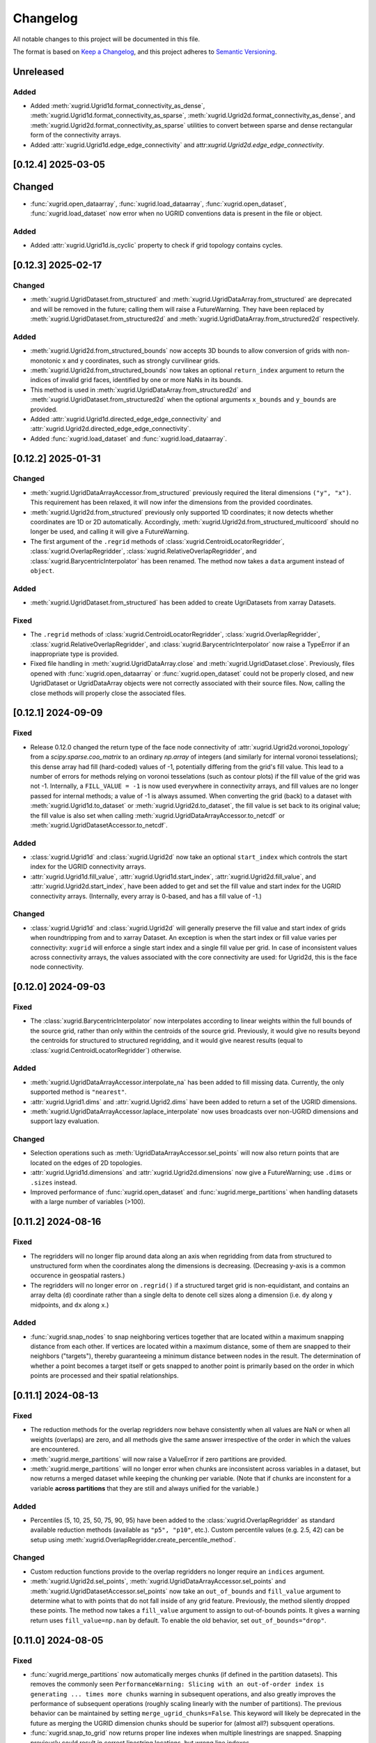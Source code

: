 Changelog
=========

All notable changes to this project will be documented in this file.

The format is based on `Keep a Changelog`_, and this project adheres to
`Semantic Versioning`_.

Unreleased
----------

Added
~~~~~

- Added :meth:`xugrid.Ugrid1d.format_connectivity_as_dense`,
  :meth:`xugrid.Ugrid1d.format_connectivity_as_sparse`,
  :meth:`xugrid.Ugrid2d.format_connectivity_as_dense`, and
  :meth:`xugrid.Ugrid2d.format_connectivity_as_sparse` utilities to convert
  between sparse and dense rectangular form of the connectivity arrays.
- Added :attr:`xugrid.Ugrid1d.edge_edge_connectivity` and
  attr:`xugrid.Ugrid2d.edge_edge_connectivity`.

[0.12.4] 2025-03-05
-------------------

Changed
-------

- :func:`xugrid.open_dataarray`, :func:`xugrid.load_dataarray`,
  :func:`xugrid.open_dataset`, :func:`xugrid.load_dataset` now error when no
  UGRID conventions data is present in the file or object.

Added
~~~~~

- Added :attr:`xugrid.Ugrid1d.is_cyclic` property to check if grid topology
  contains cycles.

[0.12.3] 2025-02-17
-------------------

Changed
~~~~~~~

- :meth:`xugrid.UgridDataset.from_structured` and
  :meth:`xugrid.UgridDataArray.from_structured` are deprecated and will be
  removed in the future; calling them will raise a FutureWarning. They have
  been replaced by :meth:`xugrid.UgridDataset.from_structured2d` and
  :meth:`xugrid.UgridDataArray.from_structured2d` respectively.

Added
~~~~~

- :meth:`xugrid.Ugrid2d.from_structured_bounds` now accepts 3D bounds to allow
  conversion of grids with non-monotonic x and y coordinates, such as strongly
  curvilinear grids.
- :meth:`xugrid.Ugrid2d.from_structured_bounds` now takes an optional
  ``return_index`` argument to return the indices of invalid grid faces,
  identified by one or more NaNs in its bounds.
- This method is used in :meth:`xugrid.UgridDataArray.from_structured2d` and
  :meth:`xugrid.UgridDataset.from_structured2d` when the optional arguments
  ``x_bounds`` and ``y_bounds`` are provided.
- Added :attr:`xugrid.Ugrid1d.directed_edge_edge_connectivity` and
  :attr:`xugrid.Ugrid2d.directed_edge_edge_connectivity`.
- Added :func:`xugrid.load_dataset` and :func:`xugrid.load_dataarray`.

[0.12.2] 2025-01-31
-------------------

Changed
~~~~~~~

- :meth:`xugrid.UgridDataArrayAccessor.from_structured` previously required the
  literal dimensions ``("y", "x")``. This requirement has been relaxed, it will
  now infer the dimensions from the provided coordinates.
- :meth:`xugrid.Ugrid2d.from_structured` previously only supported 1D
  coordinates; it now detects whether coordinates are 1D or 2D automatically.
  Accordingly, :meth:`xugrid.Ugrid2d.from_structured_multicoord` should no
  longer be used, and calling it will give a FutureWarning.
- The first argument of the ``.regrid`` methods of
  :class:`xugrid.CentroidLocatorRegridder`, :class:`xugrid.OverlapRegridder`,
  :class:`xugrid.RelativeOverlapRegridder`, and
  :class:`xugrid.BarycentricInterpolator` has been renamed. The method now
  takes a ``data`` argument instead of ``object``.

Added
~~~~~

- :meth:`xugrid.UgridDataset.from_structured` has been added to create
  UgriDatasets from xarray Datasets.

Fixed
~~~~~

- The ``.regrid`` methods of :class:`xugrid.CentroidLocatorRegridder`,
  :class:`xugrid.OverlapRegridder`, :class:`xugrid.RelativeOverlapRegridder`,
  and :class:`xugrid.BarycentricInterpolator` now raise a TypeError if an
  inappropriate type is provided.
- Fixed file handling in :meth:`xugrid.UgridDataArray.close` and
  :meth:`xugrid.UgridDataset.close`. Previously, files opened with
  :func:`xugrid.open_dataarray` or :func:`xugrid.open_dataset` could not be
  properly closed, and new UgridDataset or UgridDataArray objects were not
  correctly associated with their source files. Now, calling the close methods
  will properly close the associated files.

[0.12.1] 2024-09-09
-------------------

Fixed
~~~~~

- Release 0.12.0 changed the return type of the face node connectivity of
  :attr:`xugrid.Ugrid2d.voronoi_topology` from a `scipy.sparse.coo_matrix` to
  an ordinary `np.array` of integers (and similarly for internal voronoi
  tesselations); this dense array had fill (hard-coded) values of -1,
  potentially differing from the grid's fill value. This lead to a number of
  errors for methods relying on voronoi tesselations (such as contour plots)
  if the fill value of the grid was not -1. Internally, a ``FILL_VALUE = -1``
  is now used everywhere in connectivity arrays, and fill values are no longer
  passed for internal methods; a value of -1 is always assumed. When converting
  the grid (back) to a dataset with :meth:`xugrid.Ugrid1d.to_dataset` or
  :meth:`xugrid.Ugrid2d.to_dataset`, the fill value is set back to its original
  value; the fill value is also set when calling
  :meth:`xugrid.UgridDataArrayAccessor.to_netcdf` or
  :meth:`xugrid.UgridDatasetAccessor.to_netcdf`.
 
Added
~~~~~

- :class:`xugrid.Ugrid1d` and :class:`xugrid.Ugrid2d` now take an optional
  ``start_index`` which controls the start index for the UGRID connectivity
  arrays.
- :attr:`xugrid.Ugrid1d.fill_value`, :attr:`xugrid.Ugrid1d.start_index`,
  :attr:`xugrid.Ugrid2d.fill_value`, and :attr:`xugrid.Ugrid2d.start_index`,
  have been added to get and set the fill value and start index for the UGRID
  connectivity arrays. (Internally, every array is 0-based, and has a fill
  value of -1.)
  
Changed
~~~~~~~

- :class:`xugrid.Ugrid1d` and :class:`xugrid.Ugrid2d` will generally preserve
  the fill value and start index of grids when roundtripping from and to xarray
  Dataset. An exception is when the start index or fill value varies per
  connectivity: ``xugrid`` will enforce a single start index and a single fill
  value per grid. In case of inconsistent values across connectivity arrays,
  the values associated with the core connectivity are used: for Ugrid2d, this
  is the face node connectivity.

[0.12.0] 2024-09-03
-------------------

Fixed
~~~~~

- The :class:`xugrid.BarycentricInterpolator` now interpolates according to
  linear weights within the full bounds of the source grid, rather than only
  within the centroids of the source grid. Previously, it would give no results
  beyond the centroids for structured to structured regridding, and it would
  give nearest results (equal to :class:`xugrid.CentroidLocatorRegridder`) otherwise.

Added
~~~~~

- :meth:`xugrid.UgridDataArrayAccessor.interpolate_na` has been added to fill missing
  data. Currently, the only supported method is ``"nearest"``.
- :attr:`xugrid.Ugrid1.dims` and :attr:`xugrid.Ugrid2.dims` have been added to
  return a set of the UGRID dimensions.
- :meth:`xugrid.UgridDataArrayAccessor.laplace_interpolate` now uses broadcasts
  over non-UGRID dimensions and support lazy evaluation.

Changed
~~~~~~~

- Selection operations such as :meth:`UgridDataArrayAccessor.sel_points` will
  now also return points that are located on the edges of 2D topologies.
- :attr:`xugrid.Ugrid1d.dimensions` and :attr:`xugrid.Ugrid2d.dimensions` now
  give a FutureWarning; use ``.dims`` or ``.sizes`` instead.
- Improved performance of :func:`xugrid.open_dataset` and
  :func:`xugrid.merge_partitions` when handling datasets with a large number
  of variables (>100).

[0.11.2] 2024-08-16
-------------------

Fixed
~~~~~

- The regridders will no longer flip around data along an axis when regridding
  from data from structured to unstructured form when the coordinates along the
  dimensions is decreasing. (Decreasing y-axis is a common occurence in
  geospatial rasters.)
- The regridders will no longer error on ``.regrid()`` if a structured target
  grid is non-equidistant, and contains an array delta (``d``) coordinate
  rather than a single delta to denote cell sizes along a dimension (i.e.
  ``dy`` along ``y`` midpoints, and ``dx`` along ``x``.)

Added
~~~~~

- :func:`xugrid.snap_nodes` to snap neighboring vertices together that are
  located within a maximum snapping distance from each other. If vertices are
  located within a maximum distance, some of them are snapped to their
  neighbors ("targets"), thereby guaranteeing a minimum distance between nodes
  in the result. The determination of whether a point becomes a target itself
  or gets snapped to another point is primarily based on the order in which
  points are processed and their spatial relationships.

[0.11.1] 2024-08-13
-------------------

Fixed
~~~~~

- The reduction methods for the overlap regridders now behave consistently when
  all values are NaN or when all weights (overlaps) are zero, and all methods
  give the same answer irrespective of the order in which the values are
  encountered.
- :meth:`xugrid.merge_partitions` will now raise a ValueError if zero
  partitions are provided.
- :meth:`xugrid.merge_partitions` will no longer error when chunks are
  inconsistent across variables in a dataset, but now returns a merged dataset
  while keeping the chunking per variable. (Note that if chunks are inconstent
  for a variable **across partitions** that they are still and always unified
  for the variable.)

Added
~~~~~

- Percentiles (5, 10, 25, 50, 75, 90, 95) have been added to the
  :class:`xugrid.OverlapRegridder` as standard available reduction methods
  (available as ``"p5", "p10"``, etc.). Custom percentile values (e.g. 2.5, 42) can be
  setup using :meth:`xugrid.OverlapRegridder.create_percentile_method`.

Changed
~~~~~~~

- Custom reduction functions provide to the overlap regridders no longer require
  an ``indices`` argument.
- :meth:`xugrid.Ugrid2d.sel_points`,
  :meth:`xugrid.UgridDataArrayAccessor.sel_points` and
  :meth:`xugrid.UgridDatasetAccessor.sel_points` now take an ``out_of_bounds``
  and ``fill_value`` argument to determine what to with points that do not fall
  inside of any grid feature. Previously, the method silently dropped these
  points. The method now takes a ``fill_value`` argument to assign to
  out-of-bounds points. It gives a warning return uses ``fill_value=np.nan`` by
  default. To enable the old behavior, set ``out_of_bounds="drop"``.

[0.11.0] 2024-08-05
-------------------

Fixed
~~~~~

- :func:`xugrid.merge_partitions` now automatically merges chunks (if defined
  in the partition datasets). This removes the commonly seen
  ``PerformanceWarning: Slicing with an out-of-order index is generating ...
  times more chunks`` warning in subsequent operations, and also greatly
  improves the performance of subsequent operations (roughly scaling linearly
  with the number of partitions). The previous behavior can be maintained by
  setting ``merge_ugrid_chunks=False``. This keyword will likely be deprecated
  in the future as merging the UGRID dimension chunks should be superior for
  (almost all?) subsquent operations.
- :func:`xugrid.snap_to_grid` now returns proper line indexes when multiple
  linestrings are snapped. Snapping previously could result in correct
  linestring locations, but wrong line indexes.

Added
~~~~~

- Included ``edge_node_connectivity`` in :meth:`xugrid.Ugrid2d.from_meshkernel`,
  so the ordering of edges is consistent with ``meshkernel``.
- Added :meth:`xugrid.Ugrid1d.create_data_array`,
  :meth:`xugrid.Ugrid2d.create_data_array`, and
  :meth:`xugrid.UgridDataArray.from_data` to more easily instantiate a
  UgridDataArray from a grid topology and an array of values.
- Added :func:`xugrid.create_snap_to_grid_dataframe` to provide
  more versatile snapping, e.g. with custom reductions to assign_edge_coords
  aggregated properties to grid edges.

Changed
~~~~~~~

- :meth:`xugrid.UgridDataArrayAccessor.laplace_interpolate` now uses ``rtol``
  and ``atol`` keywords instead of ``tol``, to match changes in
  ``scipy.linalg.sparse.cg``.

[0.10.0] 2024-05-01
-------------------

Fixed
~~~~~

- Fixed indexing bug in the ``"mode"`` method in
  :class:`xugrid.CentroidLocatorRegridder`, :class:`xugrid.OverlapRegridder`,
  :class:`xugrid.RelativeOverlapRegridder`, which gave the method the tendency
  to repeat the first value in the source grid across the target grid.

Added
~~~~~

- :func:`xugrid.earcut_triangulate_polygons` and
  :meth:`xugrid.Ugrid2d.earcut_triangulate_polygons` have been added to break
  down polygon geodataframes into a triangular mesh for further processing.
- :meth:`xugrid.OverlapRegridder.weights_as_dataframe` has been added to
  extract regridding weights (overlaps) from the regridders. This method is
  also available for :class:`BarycentricInterpolator`,
  :class:`CentroidLocatorRegridder`, and :class:`RelativeOverlapRegridder`.

[0.9.0] 2024-02-15
------------------

Fixed
~~~~~

- :meth:`xugrid.Ugrid2d.equals` and :meth:`xugrid.Ugrid1d.equals` test if
  dataset is equal instead of testing type.
- Fixed bug in :func:`xugrid.concat` and :func:`xugrid.merge` where multiple
  grids were returned if grids did not point to the same object id (i.e.
  copies).
- Fixed bug in :meth:`xugrid.Ugrid1d.merge_partitions`, which caused
  ``ValueError: indexes must be provided for attrs``.
- Fixed ``from_structured`` methods: the generated faces are now always in
  counterclockwise direction, also for increasing y-coordinates or decreasing
  x-coordinates.

Added
~~~~~

- :meth:`xugrid.Ugrid2d.from_structured_multicoord` has been added
  to generate UGRID topologies from rotated or approximated curvilinear grids.
- :meth:`xugrid.Ugrid2d.from_structured_intervals1d` has been added to generate
  UGRID topologies from "intervals": the N + 1 vertex coordinates for N faces.
- :meth:`xugrid.Ugrid2d.from_structured_intervals2d` has been added to generate
  UGRID topologies from "intervals": the (M + 1, N + 1) vertex coordinates for N faces.
- :meth:`xugrid.UgridDataArrayAccessor.from_structured` now takes ``x`` and ``y``
  arguments to specify which coordinates to use as the UGRID x and y coordinates.
- :attr:`xugrid.UgridDataset.sizes` as an alternative to :attr:`xugrid.UgridDataset.dimensions`
- :attr:`xugrid.Ugrid2d.max_face_node_dimension` which returns the dimension
  name designating nodes per face.
- :attr:`xugrid.AbstractUgrid.max_connectivity_sizes` which returns all
  maximum connectivity dimensions and their corresponding size.
- :attr:`xugrid.AbstractUgrid.max_connectivity_dimensions` which returns all
  maximum connectivity dimensions.

Changed
~~~~~~~

- :meth:`xugrid.Ugrid2d.from_structured` now takes ``x`` and ``y`` arguments instead
  of ``x_bounds`` and ``y_bounds`` arguments.
- :func:`xugrid.merge_partitions` now also merges datasets with grids that are
  only contained in some of the partition datasets.

[0.8.1] 2024-01-19
------------------

Fixed
~~~~~

- :meth:`xugrid.UgridDataArrayAccessor.reindex_like` will now take the tolerance
  argument into account before sorting. In the past, near ties could be resolved
  differently between otherwise similar grid topologies due to roundoff.

Added
~~~~~

- :meth:`xugrid.UgridDataArrayAccessor.laplace_interpolate` now also supports
  interpolation of node associated data, and Ugrid1d topologies.
- :meth:`xugrid.Ugrid1d.from_shapely` and :meth:`xugrid.Ugrid2d.from_shapely` have
  been added to directly instantiate UGRID topologies from arrays of shapely geometries.

Changed
~~~~~~~

- :meth:`xugrid.UgridDataArrayAccessor.laplace_interpolate` no longer uses scipy's
  ILU decomposition as a preconditioner. A simpler and more effective preconditioner
  is automatically used instead. The arguments have changed accordingly.
  ``direct_solve`` is now by default ``False``.
- :meth:`xugrid.Ugrid1d.from_geodataframe` and :meth:`xugrid.Ugrid2d.from_geodataframe`
  now check whether the geodataframe argument is a geopandas GeoDataFrame, and whether
  the geometry types are appropriate (LineStrings for Ugrid1d, Polygons for Ugrid2d).

[0.8.0] 2023-12-11
------------------

Changed
~~~~~~~

- Initialize Meshkernel with a spherical projection if the coordinate reference
  system (crs) is geographic.
- Minimum Python version increased to 3.9.

[0.7.1] 2023-11-17
------------------

Fixed
~~~~~
- Support for Meshkernel 3 (#171). Initialize Meshkernel
  with defaults, setting it to cartesian projection.

[0.7.0] 2023-10-19
------------------

Added
~~~~~

- :meth:`xugrid.Ugrid2d.to_nonperiodic`,
  :meth:`xugrid.UgridDataArrayAccessor.to_nonperiodic` and
  :meth:`xugrid.UgridDatasetAccessor.to_nonperiodic` have been added to convert
  a "periodid grid" (where the leftmost nodes are the same as the rightmost
  nodes, e.g. a mesh for the globe) to an "ordinary" grid.
- Conversely, :meth:`xugrid.Ugrid2d.to_periodic`,
  :meth:`xugrid.UgridDataArrayAccessor.to_periodic` and
  :meth:`xugrid.UgridDatasetAccessor.to_periodic` have been added to convert an
  ordinary grid to a periodic grid.
- :attr:`xugrid.Ugrid2d.perimeter` has been added the compute the length of the
  face perimeters.
- :meth:`xugrid.Ugrid1d.reindex_like`,
  :meth:`xugrid.Ugrid2d.reindex_like`,
  :meth:`xugrid.UgridDataArrayAccessor.reindex_like` and
  :meth:`xugrid.UgridDatasetAccessor.reindex_like` have been added to deal with
  equivalent but differently ordered topologies and data.

Changed
~~~~~~~

- UGRID 2D topologies are no longer automatically forced in counterclockwise
  orientation during initialization.

Fixed
~~~~~

- Using an index which only reorders but does not change the size in
  :meth:`xugrid.Ugrid1d.topology_subset` or
  :meth:`xugrid.Ugrid2d.topology_subset` would erroneously result in the
  original grid being returned, rather than a new grid with the faces or edges
  shuffled. This breaks the link the between topology and data when using
  ``.isel`` on a UgridDataset or UgridDataArray. This has been fixed: both data
  and the topology are now shuffled accordingly.

[0.6.5] 2023-09-30
------------------

Added
~~~~~

- :meth:`xugrid.Ugrid2d.intersect_line`,
  :meth:`xugrid.Ugrid2d.intersect_linestring`
  :meth:`xugrid.UgridDataArrayAccessor.intersect_line`,
  :meth:`xugrid.UgridDataArrayAccessor.intersect_linestring`,
  :meth:`xugrid.UgridDatasetAccessor.intersect_line`, and
  :meth:`xugrid.UgridDatasetAccessor.intersect_linestring` have been added to
  intersect line and linestrings and extract the associated face data.

Changed
~~~~~~~

- Selection operations along a line, or at point locations, will now prefix the
  name of the grid in the x and y coordinates. This avoids name collisions when
  multiple topologies are present in a dataset.
- Xugrid now contains a partial copy of the xarray plot utils module, and its
  tests. The latest xarray release broke xugrid (on import), since (private)
  parts of xarray were used which no longer existed.

Fixed
~~~~~

- :meth:`xugrid.UgridDatasetAccessor.sel` would return only a single grid
  topology even when the selection subject contains more than one grid. It now
  correctly returns subsets of all topologies.

[0.6.4] 2023-08-22
------------------

Fixed
~~~~~

- Bug in :func:`xugrid.snap_to_grid`, which caused an ``IndexError``.
  See `#122 <https://github.com/Deltares/xugrid/issues/122>`_.


[0.6.3] 2023-08-12
------------------

Added
~~~~~

- Added :func:`xugrid.burn_vector_geometries` to burn vector geometries in the
  form of geopandas GeoDataFrames into a Ugrid2d topology.
- Added :func:`xugrid.polygonize` to create vector polygons for all connected
  regions of a Ugrid2d topology sharing a common value. The result is a
  geopandas GeoDataFrame.
- :meth:`xugrid.Ugrid2d.validate_edge_node_connectivity` has been added to
  validate edge_node_connectivity by comparing with the face_node_connectivity.
  The result can be used to define a valid subselection.
- :meth:`xugrid.Ugrid2d.from_structured_bounds` can be used to generate
  a Ugrid2d topology from x and y bounds arrays.
- :attr:`xugrid.UgridDatasetAccessor.name`,
  :attr:`xugrid.UgridDatasetAccessor.names`,
  :attr:`xugrid.UgridDatasetAccessor.topology`; and
  :attr:`xugrid.UgridDataArrayAccessor.name`,
  :attr:`xugrid.UgridDataArrayAccessor.names`,
  :attr:`xugrid.UgridDataArrayAccessor.topology` have been added to provide
  easier access to the names of the UGRID topologies.
- :meth:`xugrid.UgridDatasetAccessor.rename` and
  :meth:`xugrid.UgridDataArrayAccessor.rename` to rename both topology and the
  associated dimensions.
- :meth:`xugrid.Ugrid2d.bounding_polygon` has been added to get a polygon
  describing the bounds of the grid.

Fixed
~~~~~

- :class:`xugrid.CentroidLocatorRegridder`, :class:`xugrid.OverlapRegridder`,
  and :class:`xugrid.BarycentricInterpolator` will now also regrid structured
  to unstructured grid topologies.
- :meth:`xugrid.Ugrid1d.to_dataset` and :meth:`xugrid.Ugrid2d.to_dataset` no
  longer write unused connectivity variables into the attributes of the UGRID
  dummy variable.
- Conversion from and to GeoDataFrame will now conserve the CRS (coordinate
  reference system).
- :meth:`xugrid.UgridDatasetAccessor.to_geodataframe` will no longer error when
  converting a UgridDataset that does not contain any variables.
- :meth:`xugrid.OverlapRegridder.regrid` will no longer give incorrect results
  on repeated calls with the "mode" method.

Changed
~~~~~~~

- Initializing a Ugrid2d topology with an invalid edge_node_connectivity will
  no longer raise an error.
- :attr:`xugrid.Ugrid1d.node_node_connectivity`,
  :attr:`xugrid.Ugrid1d.directed_node_node_connectivity`,
  :attr:`xugrid.Ugrid2d.node_node_connectivity`,
  :attr:`xugrid.Ugrid2d.directed_node_node_connectivity`, and
  :attr:`xugrid.Ugrid2d.face_face_connectivity` now contain the associated edge
  index in the ``.data`` attribute of the resulting CSR matrix.

[0.6.2] 2023-07-26
------------------

Fixed
~~~~~

- Computing indexer to avoid dask array of unknown shape upon plotting.
  See `#117 <https://github.com/Deltares/xugrid/issues/117>`_.
- Bug where chunked dask arrays could not be regridded.
  See `#119 <https://github.com/Deltares/xugrid/issues/99>`_.
- Bug where error was thrown in the RelativeOverlapRegridder upon
  flipping the y coordinate.


[0.6.1] 2023-07-07
------------------

Fixed
~~~~~

- Fillvalue was not properly replaced in cast.
  See `#113 <https://github.com/Deltares/xugrid/issues/113>`_.


[0.6.0] 2023-07-05
------------------

Added
~~~~~

- :meth:`xugrid.Ugrid2d.label_partitions`, :meth:`xugrid.Ugrid2d.partition`,
  :meth:`xugrid.Ugrid2d.merge_partitions` have been added to partition and merge
  a grid.
- :meth:`xugrid.UgridDataArrayAccessor.partition`,
  :meth:`xugrid.UgridDataArrayAccessor.partition_by_label`,
  :meth:`xugrid.UgridDatasetAccessor.partition`, and
  :meth:`xugrid.UgridDatasetAccessor.partition_by_label` have been added to
  part a grid and its associated data.
- :meth:`xugrid.Ugrid1d.rename` and :meth:`xugrid.Ugrid2d.rename` have been
  added to rename a grid, including the attributes that are created when the
  grid is converted into an xarray dataset.
- :meth:`xugrid.Ugrid1d.node_node_connectivity` and
  :meth:`xugrid.Ugrid2.node_node_connectivity` properties have been added.
- :meth:`xugrid.Ugrid1d.topological_sort_by_dfs` has been added.
- :meth:`xugrid.Ugrid1d.contract_vertices` has been added.

Fixed
~~~~~

- Regridding is possible again with regridders initiated ``from_weights``.
  See `#90 <https://github.com/Deltares/xugrid/issues/90>`_.
  This was a broken feature in the 0.5.0 release.
- Computed weights for structured grids regridders now decrease with distance
  instead of increase.
- Fixed edge case for regridding structured grids, where midpoints of the
  source and target grid are equal.
- Fixed numba typing error for regridders.

Changed
~~~~~~~

- Regridding structured grids now throws error if computed weights < 0.0 or >
  1.0, before these weights were clipped to 0.0 and 1.0 respectively.


[0.5.0] 2023-05-25
------------------

Added
~~~~~

- :class:`xugrid.BarycentricInterpolator`,
  :class:`xugrid.CentroidLocatorRegridder`, :class:`xugrid.OverlapRegridder`,
  and :class:`RelativeOverlapRegridder`, now accept structured grids, in the
  form of a ``xr.DataArray`` with a ``"x"`` and a ``"y"`` coordinate.

[0.4.0] 2023-05-05
------------------

Fixed
~~~~~

- :meth:`xugrid.Ugrid2d.tesselate_centroidal_voronoi` and
  :meth:`xugrid.Ugrid2d.tesselate_circumcenter_voronoi` will only include
  relevant centroids, rather than all the original centroids when
  ``add_exterior=False``. Previously, a scrambled voronoi grid could result
  from the tesselation when the original grid contained cells with only one
  neighbor.
- ``import xugrid`` now does not throw ``ImportError`` anymore when the
  optional package ``geopandas`` was missing in the environment.

Changed
~~~~~~~

- :meth:`xugrid.Ugrid2d.sel_points` and
  :meth:`xugrid.UgridDataArrayAccessor.sel_points` now return a result with an
  "index" coordinate, containing the (integer) index of the points.
- :class:`xugrid.Ugrid2d` will now error during initialization if the
  node_edge_connectivity is invalid (i.e. contains nodes that are not used in
  any face).
- :meth:`xugrid.UgridDataArrayAccessor.plot.pcolormesh` now defaults to
  ``edgecolors="face"`` to avoid white lines (which can be become relatively
  dominant in when plotting large grids).

Added
~~~~~

- :meth:`xugrid.Ugrid2d.tesselate_circumcenter_voronoi` has been added to
  provide orthogonal voronoi cells for triangular grids.
- :meth:`xugrid.Ugrid1d.to_dataset`, :meth:`xugrid.Ugrid2d.to_dataset`,
  :meth:`xugrid.UgridDataArrayAccessor.to_dataset`, and
  :meth:`xugrid.UgridDatasetAccessor.to_dataset` now take an
  ``optional_attributes`` keyword argument to generate the optional UGRID
  attributes.
- :class:`xugrid.Ugrid1d` and :class:`xugrid.Ugrid2d` now have an ``attrs``
  property.
- :meth:`xugrid.UgridDatasetAccessor.rasterize` and
  :meth:`xugrid.UgridDatasetAccessor.rasterize_like` have been added to
  rasterize all face variables in a UgridDataset.

[0.3.0] 2023-03-14
------------------

Fixed
~~~~~

Changed
~~~~~~~

- ``pygeos`` has been replaced by ``shapely >= 2.0``.
- :func:`xugrid.snap_to_grid` will now return a UgridDataset and a geopandas
  GeoDataFrame. The UgridDataset contains the snapped data on the edges of the
  the UGRID topology.
- :class:`xugrid.RelativeOverlapRegridder` has been created to separate the
  relative overlap logic from :class:`xugrid.OverlapRegridder`.
- :class:`xugrid.BarycentricInterpolator`,
  :class:`xugrid.CentroidLocatorRegridder`, :class:`xugrid.OverlapRegridder`,
  and :class:`RelativeOverlapRegridder` can now be instantiated from weights
  (``.from_weights``) or from a dataset (``.from_dataset``) containing
  pre-computed weights.
- Regridder classes initiated with method *geometric_mean* now return NaNs for
  negative data.

Added
~~~~~

- :func:`xugrid.Ugrid2d.tesselate_circumcenter_voronoi` has been added to
  provide orthogonal voronoi cells for triangular grids.

[0.2.1] 2023-02-06
------------------

Fixed
~~~~~
- :func:`xugrid.open_dataarray` will now return :class:`xugrid.UgridDataArray`
  instead of only an xarray DataArray without topology.
- Setting wrapped properties of the xarray object (such as ``name``) now works.
- Creating new (subset) topologies via e.g. selection will no longer error when
  datasets contains multiple coordinates systems (such as both longitude and
  latitude next to projected x and y coordinates).

Changed
~~~~~~~

Added
~~~~~

- Several regridding methods have been added for face associated data:
  :class:`xugrid.BarycentricInterpolator` have been added to interpolate
  smoothly, :class:`xugrid.CentroidLocatorRegridder` has been added to simply
  sample based on face centroid, and :class:`xugrid.OverlapRegridder` supports
  may aggregation methods (e.g. area weighted mean).
- Added :attr:`xugrid.Ugrid1d.edge_node_coordinates`.
- Added :attr:`xugrid.Ugrid2d.edge_node_coordinates` and
  :attr:`xugrid.Ugrid2d.face_node_coordinates`.

[0.2.0] 2023-01-19
------------------

Fixed
~~~~~

- :meth:`xugrid.Ugrid1d.topology_subset`,
  :meth:`xugrid.Ugrid2d.topology_subset`, and therefore also
  :meth:`xugrid.UgridDataArrayAccessor.sel` and
  :meth:`xugrid.UgridDatasetAccessor.sel` now propagate UGRID attributes.
  Before this fix, dimension of the UGRID topology would go out of sync with
  the DataArray, as a subset would return a new UGRID topology with default
  UGRID names.
- :meth:`xugrid.Ugrid2d.topology_subset`, :meth:`xugrid.UgridDataArrayAccessor.sel`
  :meth:`xugrid.UgridDatasetAccessor.sel` will now return a correct UGRID 2D
  topology when fill values are present in the face node connectivity.
- :meth:`xugrid.plot.contour` and :meth:`xugrid.plot.contourf` will no longer
  plot erratic contours when "island" faces are present (no connections to
  other faces) or when "slivers" are present (where cells have a only a left or
  right neighbor).
- :meth:`xugrid.plot.pcolormesh` will draw all edges around faces now when
  edgecolor is defined, rather than skipping some edges.
- Do not mutate edge_node_connectivity in UGRID2D when the
  face_node_connectivity property is accessed.

Changed
~~~~~~~

- Forwarding to the internal xarray object is now setup at class definition of
  :class:`UgridDataArray` and :class:`UgridDataset` rather than at runtime.
  This means tab completion and docstrings for the xarray methods should work.
- The UGRID dimensions in :class:`UgridDataArray` and :class:`UgridDataset` are
  labelled at initialization. This allows us to track necessary changes to the
  UGRID topology for general xarray operations. Forwarded methods (such as
  :meth:`UgridDataArray.isel`) will now create a subset topology if possible, or
  error if an invalid topology is created by the selection.
- This also means that selection on one facet of the grid (e.g. the face
  dimension) will also result in a valid selection of the data on another facet
  (such as the edge dimension).
- :meth:`xugrid.Ugrid1d.sel` and :meth:`xugrid.Ugrid2d.sel` now take an ``obj``
  argument and return a DataArray or Dataset.
- Consequently, `xugrid.UgridDataArrayAccessor.isel` and
  `xugrid.UgridDatasetAccessor.isel` have been removed.
- :attr:`xugrid.Ugrid1d.dimensions` and
  :attr:`xugrid.Ugrid2d.dimensions` will now return a dictionary with the
  keys the dimension names and as the values the sizes of the dimensions.
- :attr:`xugrid.Ugrid2d.voronoi_topology` will now include exterior vertices to
  also generate a valid 2D topology when when "island" faces are present (no
  connections to other faces) or when "slivers" are present (where cells have a
  only a left or right neighbor).

Added
~~~~~

- :class:`xugrid.Ugrid1d` and :class:`xugrid.Ugrid2d` can now be initialized
  with an ``attrs`` argument to setup non-default UGRID attributes such as
  alternative node, edge, or face dimensions.
- :meth:`xugrid.Ugrid1d.topology_subset`,
  :meth:`xugrid.Ugrid2d.topology_subset`, :meth:`xugrid.Ugrid1d.isel`, and
  :meth:`xugrid.Ugrid2d.isel` now take a ``return_index`` argument and will
  to return UGRID dimension indexes if set to True.
- :meth:`xugrid.UgridDataArrayAccessor.clip_box` and
  :meth:`xugrid.UgridDatasetAccessor.clip_box` have been added to more easily
  select data in a bounding box.
- For convenience, ``.grid``, ``.grids``, ``.obj`` properties are now available
  on all these classes: :class:`UgridDataArray`, :class:`UgridDataset`,
  :class:`UgridDataArrayAccessor`, and :class:`UgridDatasetAccessor`.
- Added :func:`xugrid.merge_partitions` to merge topology and data that have
  been partitioned along UGRID dimensions.

[0.1.10] 2022-12-13
-------------------

Fixed
~~~~~

- Move matplotlib import into a function body so matplotlib remains an optional
  dependency.

[0.1.9] 2022-12-13
------------------

Changed
~~~~~~~
- Warn instead of error when the UGRID attributes indicate a set of coordinate
  that are not present in the dataset.
- Use `pyproject.toml` for setuptools instead of `setup.cfg`.

Added
~~~~~

- :attr:`xugrid.Ugrid1d.edge_bounds` has been added to get the bounds
  for every edge contained in the grid.
- :attr:`xugrid.Ugrid2d.edge_bounds` has been added to get the bounds
  for every edge contained in the grid.
- :attr:`xugrid.Ugrid2d.face_bounds` has been added to get the bounds
  for face edge contained in the grid.
- :meth:`xugrid.Ugrid1d.from_meshkernel` and
  :meth:`xugrid.Ugrid2d.from_meshkernel` have been added to initialize Ugrid
  topology from a meshkernel object.
- :meth:`xugrid.Ugrid1d.plot` and :meth:`xugrid.Ugrid2d.plot` have been added
  to plot the edges of the grid.

Fixed
~~~~~

- :meth:`xugrid.UgridDataArray.from_structured` will no longer result in
  a flipped grid when the structured coordintes are not ascending.

[0.1.7] 2022-09-06
------------------

Fixed
~~~~~
- The setitem method of :class:`xugrid.UgridDataset` has been updated to check
  the dimensions of grids rather than the dimensions of objects to decide
  whether a new grids should be appended.
- :meth:`xugrid.UgridDataArrayAccessor.assign_edge_coords` and
  :meth:`xugrid.UgridDatasetAccessor.assign_edge_coords` have been added to add
  the UGRID edge coordinates to the xarray object.
- :meth:`xugrid.UgridDataArrayAccessor.assign_face_coords` and
  :meth:`xugrid.UgridDatasetAccessor.assign_face_coords` have been added to add
  the UGRID face coordinates to the xarray object.
- Fixed mixups in ``xugrid.UgridRolesAccessor`` for inferring UGRID dimensions,
  which would result incorrectly in a ``UgridDimensionError`` complaining about
  conflicting dimension names.

[0.1.5] 2022-08-22
------------------

Fixed
~~~~~

- ``list`` and ``dict`` type annotations have been replaced with ``List`` and ``Dict``
  from the typing module to support older versions of Python (<3.9).

Changed
~~~~~~~

- The ``inplace`` argument has been removed from :meth:`xugrid.Ugrid1d.to_crs`
  and :meth:`xugrid.Ugrid2d.to_crs`; A copy is returned when the CRS is already
  as requested.

Added
~~~~~

- :meth:`xugrid.UgridDataArrayAccessor.set_crs` has been added to set the CRS.
- :meth:`xugrid.UgridDataArrayAccessor.to_crs` has been added to reproject the
  grid of the DataArray.
- :meth:`xugrid.UgridDatasetAccessor.set_crs` has been added to set the CRS of
- :meth:`xugrid.UgridDatasetAccessor.to_crs` has been added to reproject a grid
  or all grids of a dataset.
- :attr:`xugrid.UgridDataArrayAccessor.bounds` has been added to get the bounds
  of the grid coordinates.
- :attr:`xugrid.UgridDataArrayAccessor.total_bounds` has been added to get the
  bounds of the grid coordinates.
- :attr:`xugrid.UgridDatasetAccessor.bounds` has been added to get the bounds
  for every grid contained in the dataset.
- :attr:`xugrid.UgridDatasetAccessor.total_bounds` has been added to get the
  total bounds of all grids contained in the dataset.

[0.1.4] 2022-08-16
------------------

Fixed
~~~~~

- A ``start_index`` of 1 in connectivity arrays is handled and will no longer
  result in indexing errors.
- ``levels`` argument is now respected in line and pcolormesh plotting methods.

Changed
~~~~~~~

- UGRID variables are now extracted via :class:`xugrid.UgridRolesAccessor` to
  allow for multiple UGRID topologies in a single dataset.
- Extraction of the UGRID dimensions now proceeds via the dummy variable
  attributes, the connetivity arrays, and finally the coordinates.
- Multiple coordinates can be supported. The UgridRolesAccessor attempts
  to infer valid node coordinates based on their standard names
  (one of``projection_x_coordinate, projection_y_coordinate, longitude,
  latitude``); a warning is raised when these are not found.
- :class:`xugrid.UgridDataset` now supports multiple Ugrid topologies.
  Consequently, its ``.grid`` attribute has been replaced by ``.grids``.
- The xarray object is no longer automatically wrapped when accessing the
  ``.obj`` attribute of a UgridDataArray or UgridDataset.
- Separate UgridAccessors have been created for UgridDataArray and UgridDataset
  as many methods are specific to one but not the other.
- The Ugrid classes have been subtly changed to support multiple topologies
  in a dataset. The ``.dataset`` attribute has been renamed to ``._dataset``,
  as access to the dataset should occur via the ``.to_dataset()`` method
  instead, which can check for consistency with the xarray object.

Added
~~~~~

- :class:`xugrid.UgridRolesAccessor` has been added to extract UGRID variables
  from xarray Datasets.
- :func:`xugrid.merge` and :func:`xugrid.concat` have been added, since the
  xarray functions raise a TypeError on non-xarray objects.
- :meth:`xugrid.UgridDataArrayAccessor.assign_node_coords` and
  :meth:`xugrid.UgridDatasetAccessor.assign_node_coords` have been added to add
  the UGRID node coordinates to the xarray object.
- :meth:`xugrid.UgridDataArrayAccessor.set_node_coords` and
  :meth:`xugrid.UgridDatasetAccessor.set_node_coords` have been added to set
  other coordinates (e.g. latitude-longitude instead of projected coordinates)
  as the active coordinates of the Ugrid topology.

[0.1.3] 2021-12-23
------------------

.. _Keep a Changelog: https://keepachangelog.com/en/1.0.0/
.. _Semantic Versioning: https://semver.org/spec/v2.0.0.html
